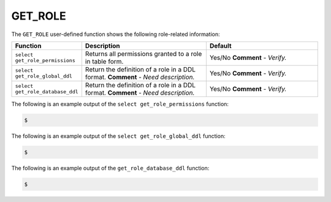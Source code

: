 .. _get_role:

GET_ROLE
-----------------------
The ``GET_ROLE`` user-defined function shows the following role-related information:

.. list-table::
   :widths: 15 50 45
   :header-rows: 1   
   
   * - Function
     - Description
     - Default
   * - ``select get_role_permissions``
     - Returns all permissions granted to a role in table form.
     - Yes/No **Comment** - *Verify.*
   * - ``select get_role_global_ddl``
     - Return the definition of a role in a DDL format. **Comment** - *Need description.*
     - Yes/No **Comment** - *Verify.*
   * - ``select get_role_database_ddl``
     - Return the definition of a role in a DDL format. **Comment** - *Need description.*
     - Yes/No **Comment** - *Verify.*

The following is an example output of the ``select get_role_permissions`` function:

.. code-block:: console
   
   $ 
	  
The following is an example output of the ``select get_role_global_ddl`` function:

.. code-block:: console
   
   $ 
	  
The following is an example output of the ``get_role_database_ddl`` function:

.. code-block:: console
   
   $ 
	  